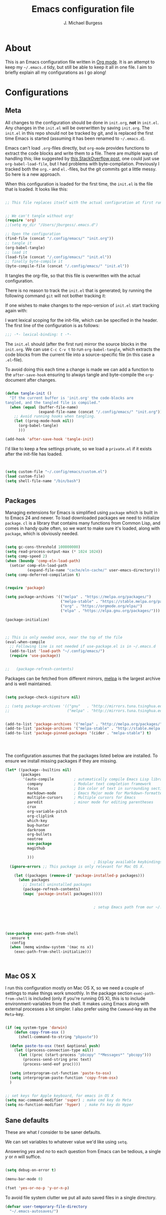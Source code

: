 #+AUTHOR: J. Michael Burgess
#+TITLE: Emacs configuration file
#+BABEL: :cache yes
#+LATEX_HEADER: \usepackage{parskip}
#+LATEX_HEADER: \usepackage{inconsolata}
#+LATEX_HEADER: \usepackage[utf8]{inputenc}
#+PROPERTY: header-args :tangle yes


* About

  This is an Emacs configuration file written in [[http://orgmode.org][Org mode]]. It is an attempt
  to keep my =~/.emacs.d= tidy, but still be able to keep it all in one
  file. I aim to briefly explain all my configurations as I go along!

* Configurations
** Meta

   All changes to the configuration should be done in =init.org=, *not* in
   =init.el=. Any changes in the =init.el= will be overwritten by saving
   =init.org=. The =init.el= in this repo should not be tracked by git, and
   is replaced the first time Emacs is started (assuming it has been renamed
   to =~/.emacs.d=).

   Emacs can't load =.org=-files directly, but =org-mode= provides functions
   to extract the code blocks and write them to a file. There are multiple
   ways of handling this; like suggested by [[http://emacs.stackexchange.com/questions/3143/can-i-use-org-mode-to-structure-my-emacs-or-other-el-configuration-file][this StackOverflow post]], one
   could just use =org-babel-load-file=, but I had problems with
   byte-compilation. Previously I tracked both the =org.=- and =el.=-files,
   but the git commits got a little messy. So here is a new approach.

   When this configuration is loaded for the first time, the ~init.el~ is
   the file that is loaded. It looks like this:

   #+BEGIN_SRC emacs-lisp :tangle no

   ;; This file replaces itself with the actual configuration at first run.


   ;; We can't tangle without org!
   (require 'org)
   ;;(setq my_dir "/Users/jburgess/.emacs.d")

   ;; Open the configuration
   (find-file (concat "/.config/emacs/" "init.org"))
   ;; tangle it
   (org-babel-tangle)
   ;; load it
   (load-file (concat "/.config/emacs/" "init.el"))
   ;; finally byte-compile it
   (byte-compile-file (concat "/.config/emacs/" "init.el"))
   #+END_SRC

   It tangles the org-file, so that this file is overwritten with the actual
   configuration.

   There is no reason to track the =init.el= that is generated; by running
   the following command =git= will not bother tracking it:


   If one wishes to make changes to the repo-version of =init.el= start
   tracking again with:


   I want lexical scoping for the init-file, which can be specified in the
   header. The first line of the configuration is as follows:

   #+BEGIN_SRC emacs-lisp
   ;;; -*- lexical-binding: t -*-
   #+END_SRC

   The =init.el= should (after the first run) mirror the source blocks in
   the =init.org=. We can use =C-c C-v t= to run =org-babel-tangle=, which
   extracts the code blocks from the current file into a source-specific
   file (in this case a =.el=-file).

   To avoid doing this each time a change is made we can add a function to
   the =after-save-hook= ensuring to always tangle and byte-compile the
   =org=-document after changes.

   #+BEGIN_SRC emacs-lisp

   (defun tangle-init ()
     "If the current buffer is 'init.org' the code-blocks are
   tangled, and the tangled file is compiled."
     (when (equal (buffer-file-name)
                  (expand-file-name (concat "/.config/emacs/" "init.org")))
       ;; Avoid running hooks when tangling.
       (let ((prog-mode-hook nil))
         (org-babel-tangle)
         )))

   (add-hook 'after-save-hook 'tangle-init)
   #+END_SRC

   I'd like to keep a few settings private, so we load a =private.el= if it
   exists after the init-file has loaded.

   #+BEGIN_SRC emacs-lisp


   (setq custom-file "~/.config/emacs/custom.el")
   (load custom-file)
   (setq shell-file-name "/bin/bash")


   #+END_SRC



** Packages

   Managing extensions for Emacs is simplified using =package= which is
   built in to Emacs 24 and newer. To load downloaded packages we need to
   initialize =package=. =cl= is a library that contains many functions from
   Common Lisp, and comes in handy quite often, so we want to make sure it's
   loaded, along with =package=, which is obviously needed.

   #+BEGIN_SRC emacs-lisp

   (setq gc-cons-threshold 100000000)
   (setq read-process-output-max (* 1024 1024))
   (setq comp-speed 2)
   (when (boundp 'comp-eln-load-path)
     (setcar comp-eln-load-path
             (expand-file-name "cache/eln-cache/" user-emacs-directory)))
   (setq comp-deferred-compilation t)


   (require 'package)

   (setq package-archives '(("melpa" . "https://melpa.org/packages/")
                            ("melpa-stable" . "https://stable.melpa.org/packages/")
                            ("org" . "https://orgmode.org/elpa/")
                            ("elpa" . "https://elpa.gnu.org/packages/")))

   (package-initialize)



   ;; This is only needed once, near the top of the file
   (eval-when-compile
     ;; Following line is not needed if use-package.el is in ~/.emacs.d
     (add-to-list 'load-path "~/.config/emacs/")
     (require 'use-package))


   ;;   (package-refresh-contents)
   #+END_SRC

   Packages can be fetched from different mirrors, [[http://melpa.milkbox.net/#/][melpa]] is the largest
   archive and is well maintained.

   #+BEGIN_SRC emacs-lisp

   (setq package-check-signiture nil)

   ;; (setq package-archives '(("gnu"   . "http://mirrors.tuna.tsinghua.edu.cn/elpa/gnu/")
   ;;                          ("melpa" . "http://mirrors.tuna.tsinghua.edu.cn/elpa/melpa/")))


   (add-to-list 'package-archives '("melpa" . "http://melpa.org/packages/"))
   (add-to-list 'package-archives '("melpa-stable" . "http://stable.melpa.org/packages/"))
   (add-to-list 'package-pinned-packages '(cider . "melpa-stable") t)




   #+END_SRC

   The configuration assumes that the packages listed below are
   installed. To ensure we install missing packages if they are missing.

   #+BEGIN_SRC emacs-lisp
   (let* ((package--builtins nil)
          (packages
           '(auto-compile         ; automatically compile Emacs Lisp libraries
             company              ; Modular text completion framework
             focus                ; Dim color of text in surrounding sections
             markdown-mode        ; Emacs Major mode for Markdown-formatted files
             multiple-cursors     ; Multiple cursors for Emacs
             paredit              ; minor mode for editing parentheses
             crux
             org-variable-pitch
             org-cliplink
             which-key
             bug-hunter
             darkroom
             org-bullets
             neotree
             use-package
             magithub

             )))
                                           ; Display available keybindings in popup
     (ignore-errors ;; This package is only relevant for Mac OS X.

       (let ((packages (remove-if 'package-installed-p packages)))
         (when packages
           ;; Install uninstalled packages
           (package-refresh-contents)
           (mapc 'package-install packages)))))


                                           ; setup Emacs path from our ~/.zshenv




   #+END_SRC


   #+BEGIN_SRC emacs-lisp

   (use-package exec-path-from-shell
     :ensure t
     :config
     (when (memq window-system '(mac ns x))
       (exec-path-from-shell-initialize)))



   #+END_SRC
** Mac OS X

   I run this configuration mostly on Mac OS X, so we need a couple of
   settings to make things work smoothly. In the package section
   =exec-path-from-shell= is included (only if you're running OS X), this is
   to include environment-variables from the shell. It makes using Emacs
   along with external processes a lot simpler. I also prefer using the
   =Command=-key as the =Meta=-key.

   #+BEGIN_SRC emacs-lisp

   (if (eq system-type 'darwin)
       (defun copy-from-osx ()
         (shell-command-to-string "pbpaste"))

     (defun paste-to-osx (text &optional push)
       (let ((process-connection-type nil))
         (let ((proc (start-process "pbcopy" "*Messages*" "pbcopy")))
           (process-send-string proc text)
           (process-send-eof proc))))

     (setq interprogram-cut-function 'paste-to-osx)
     (setq interprogram-paste-function 'copy-from-osx)
     )


   ;; set keys for Apple keyboard, for emacs in OS X
   (setq mac-command-modifier 'super) ; make cmd key do Meta
   (setq ns-function-modifier 'hyper)  ; make Fn key do Hyper

   #+END_SRC

** Sane defaults

   These are what /I/ consider to be saner defaults.

   We can set variables to whatever value we'd like using =setq=.



   Answering /yes/ and /no/ to each question from Emacs can be tedious, a
   single /y/ or /n/ will suffice.

   #+BEGIN_SRC emacs-lisp

   (setq debug-on-error t)

   (menu-bar-mode 0)

   (fset 'yes-or-no-p 'y-or-n-p)
   #+END_SRC

   To avoid file system clutter we put all auto saved files in a single
   directory.

   #+BEGIN_SRC emacs-lisp
   (defvar user-temporary-file-directory
     "~/.emacs-autosaves/")

   (make-directory user-temporary-file-directory t)
   (setq backup-by-copying t)
   (setq backup-directory-alist
         `(("." . ,user-temporary-file-directory)
           (tramp-file-name-regexp nil)))
   (setq auto-save-list-file-prefix
         (concat user-temporary-file-directory ".auto-saves-"))
   (setq auto-save-file-name-transforms
         `((".*" ,user-temporary-file-directory t)))



   #+END_SRC

   #+BEGIN_SRC emacs-lisp
   (defun tidy ()
     "Ident, untabify and unwhitespacify current buffer, or region if active."
     (interactive)
     (let ((beg (if (region-active-p) (region-beginning) (point-min)))
           (end (if (region-active-p) (region-end) (point-max))))
       (indent-region beg end)
       (whitespace-cleanup)
       (untabify beg (if (< end (point-max)) end (point-max)))))

   (defun kill-this-buffer-unless-scratch ()
     "Works like `kill-this-buffer' unless the current buffer is the
   ,*scratch* buffer. In witch case the buffer content is deleted and
   the buffer is buried."
     (interactive)
     (if (not (string= (buffer-name) "*scratch*"))
         (kill-this-buffer)
       (delete-region (point-min) (point-max))
       (switch-to-buffer (other-buffer))
       (bury-buffer "*scratch*")))

   #+END_SRC

   Set =utf-8= as preferred coding system.

   #+BEGIN_SRC emacs-lisp
   (set-language-environment "UTF-8")
   #+END_SRC

   By default the =narrow-to-region= command is disabled and issues a
   warning, because it might confuse new users. I find it useful sometimes,
   and don't want to be warned.

   #+BEGIN_SRC emacs-lisp
   (put 'narrow-to-region 'disabled nil)
   #+END_SRC

   Automaticly revert =doc-view=-buffers when the file changes on disk.

   #+BEGIN_SRC emacs-lisp
                                           ;  (add-hook 'doc-view-mode-hook 'auto-revert-mode)
   #+END_SRC


** Visual


*** Themes

    #+BEGIN_SRC emacs-lisp






    (use-package nimbus-theme
      :ensure t
      :config
      (load-theme 'nimbus t))



    (use-package kaolin-themes
      :ensure t
      :config
      (load-theme 'kaolin-aurora t)
      (load-theme 'kaolin-galaxy t)
      (load-theme 'kaolin-eclipse t)
      (load-theme 'kaolin-mono-dark t)
      )


    ;; (defun disable-themes (&rest args)
    ;;   (disable-all-themes))

    (defun preserve-font ( &rest args)
      (set-frame-font "JetBrains Mono 13" nil t)
      (add-to-list 'default-frame-alist
                   '(font . "JetBrains Mono 13"))

      (when window-system
        (let* ((variable-tuple
                (cond ((x-list-fonts   "Source Sans Pro") '(:font   "Source Sans Pro"))
                      ((x-list-fonts   "JetBrains Mono") '(:font   "JetBrains Mono"))
                      ((x-list-fonts   "Lucida Grande")   '(:font   "Lucida Grande"))
                      ((x-list-fonts   "Verdana")         '(:font   "Verdana"))
                      ((x-family-fonts "Sans Serif")      '(:family "Sans Serif"))
                      (nil (warn "Cannot find a Sans Serif Font.  Install Source Sans Pro."))))
               (base-font-color (face-foreground 'default nil 'default))
               (headline       `(:inherit default :weight bold :foreground ,base-font-color)))

          (custom-theme-set-faces
           'user
           `(org-level-8        ((t (,@headline ,@variable-tuple))))
           `(org-level-7        ((t (,@headline ,@variable-tuple))))
           `(org-level-6        ((t (,@headline ,@variable-tuple))))
           `(org-level-5        ((t (,@headline ,@variable-tuple))))
           `(org-level-4        ((t (,@headline ,@variable-tuple :height 1.1))))
           `(org-level-3        ((t (,@headline ,@variable-tuple :height 1.25))))
           `(org-level-2        ((t (,@headline ,@variable-tuple :height 1.5))))
           `(org-level-1        ((t (,@headline ,@variable-tuple :height 1.75))))
           `(org-headline-done  ((t (,@headline ,@variable-tuple :strike-through t))))
           `(org-document-title ((t (,@headline ,@variable-tuple :height 2.0 :underline nil))))))
        )



      )


    (advice-add 'counsel-load-theme :after 'preserve-font)

    (provide 'advice)



    #+END_SRC

**** doom themes

     #+BEGIN_SRC emacs-lisp
     (use-package doom-themes
       :ensure t
       :init


       ;; Enable flashing mode-line on errors
       (doom-themes-visual-bell-config)

       ;; Corrects (and improves) org-mode's native fontification.
       (doom-themes-org-config)



       )



     (load-theme 'doom-old-hope t)

     (use-package doom-modeline
       :ensure t
       :init

       (doom-modeline-mode 1)

       ;; Whether display icons in mode-line or not.
       (setq doom-modeline-icon t)

       ;; Whether display the icon for major mode. It respects `doom-modeline-icon'.
       (setq doom-modeline-major-mode-icon t)


       ;; Whether display color icons for `major-mode'. It respects
       ;; `doom-modeline-icon' and `all-the-icons-color-icons'.
       (setq doom-modeline-major-mode-color-icon t)

       ;; Whether display icons for buffer states. It respects `doom-modeline-icon'.
       (setq doom-modeline-buffer-state-icon t)

       ;; Whether display buffer modification icon. It respects `doom-modeline-icon'
       ;; and `doom-modeline-buffer-state-icon'.
       (setq doom-modeline-buffer-modification-icon t)

       ;; Whether display minor modes in mode-line or not.
       (setq doom-modeline-minor-modes nil)

       ;; If non-nil, a word count will be added to the selection-info modeline segment.
       (setq doom-modeline-enable-word-count t)

       ;; If non-nil, only display one number for checker information if applicable.
       (setq doom-modeline-checker-simple-format t)

       ;; The maximum displayed length of the branch name of version control.
       (setq doom-modeline-vcs-max-length 12)


       ;; Whether display perspective name or not. Non-nil to display in mode-line.
       (setq doom-modeline-persp-name t)

       ;; Whether display `lsp' state or not. Non-nil to display in mode-line.
       (setq doom-modeline-lsp t)

       ;; Wh     ether display github notifications or not. Requires `ghub` package.
       (setq doom-modeline-github t)

       ;; The interval of checking github.
       (setq doom-modeline-github-interval (* 30 60))

       ;; Whether display environment version or not
       (setq doom-modeline-env-version t)
       ;; Or for individual languages
       (setq doom-modeline-env-enable-python t)
       (setq doom-modeline-env-enable-ruby nil)






       ;; Change the executables to use for the language version string
       (setq doom-modeline-env-python-executable "python")
       (setq doom-modeline-env-ruby-executable "ruby")

       ;; Whether display mu4e notifications or not. Requires `mu4e-alert' package.
       (setq doom-modeline-mu4e nil)

       ;; Whether display irc notifications or not. Requires `circe' package.
       (setq doom-modeline-irc nil)

       ;; Function to stylize the irc buffer names.
       (setq doom-modeline-irc-stylize 'identity)


       )

     #+END_SRC

*** Rainbow mode
    The is for displaying HTML colors from HEX

    #+BEGIN_SRC emacs-lisp
    ;; (use-package rainbow-mode
    ;;   :ensure t

    ;;   )

    (use-package rainbow-mode
      :delight
      :ensure t
      :hook (prog-mode . rainbow-mode))
    #+END_SRC

*** Line numbers


    #+BEGIN_SRC emacs-lisp

    (require 'display-line-numbers)
    (defcustom display-line-numbers-exempt-modes '(vterm-mode eshell-mode shell-mode term-mode org-mode ansi-term-mode)
      "Major modes on which to disable the linum mode, exempts them from global requirement"
      :group 'display-line-numbers
      :type 'list
      :version "green")

    (defun display-line-numbers--turn-on ()
      "turn on line numbers but excempting certain majore modes defined in `display-line-numbers-exempt-modes'"
      (if (and
           (not (member major-mode display-line-numbers-exempt-modes))
           (not (minibufferp)))
          (display-line-numbers-mode)))

    (global-display-line-numbers-mode)





    #+END_SRC

    #+BEGIN_SRC emacs-lisp


    (setq inhibit-splash-screen t)
    ;;(add-hook 'after-init-hook 'global-color-identifiers-mode)
    (add-hook 'prog-mode-hook 'rainbow-delimiters-mode)


    (use-package highlight-indent-guides
      :ensure t
      :init
      (setq highlight-indent-guides-auto-enabled nil)
      (setq highlight-indent-guides-method 'character)

      (setq highlight-indent-guides-auto-enabled nil)
      :config

      (set-face-background 'highlight-indent-guides-odd-face "seagreen")
      (set-face-background 'highlight-indent-guides-even-face "seagreen")
      (set-face-foreground 'highlight-indent-guides-character-face "seagreen")
      :hook (prog-mode . highlight-indent-guides-mode)

      )


    (dolist (mode
             '(tool-bar-mode                ; No toolbars, more room for text
               scroll-bar-mode              ; No scroll bars either
               ))
      (funcall mode 0))
    #+END_SRC



*** Beacon

    Some nice visual modes
    #+BEGIN_SRC emacs-lisp

    (use-package beacon
      :ensure t
      :config

      (progn

        (setq beacon-color "#E4FF00")
        (setq beacon-push-mark 60)

        (setq beacon-blink-when-point-moves-vertically nil) ; default nil
        (setq beacon-blink-when-point-moves-horizontally nil) ; default nil
        (setq beacon-blink-when-buffer-changes t) ; default t
        (setq beacon-blink-when-window-scrolls t) ; default t
        (setq beacon-blink-when-window-changes t) ; default t
        (setq beacon-blink-when-focused nil) ; default nil

        (setq beacon-blink-duration 0.7) ; default 0.3
        (setq beacon-blink-delay 0.3) ; default 0.3
        (setq beacon-size 40) ; default 40
        ;; (setq beacon-color "yellow") ; default 0.5


        (add-to-list 'beacon-dont-blink-major-modes 'term-mode)

        (beacon-mode 1)))
    #+END_SRC

*** ATI ibuffer
    #+BEGIN_SRC emacs-lisp
    (setq ibuffer-saved-filter-groups
          '(("home"
             ("emacs-config" (or (filename . ".emacs.d")
                                 (filename . ".init.org")))
             ("Org" (or (mode . org-mode)
                        (filename . "OrgMode")))
             ("latex" (or (mode . tex-mode)
                          (mode . auctex-mode)
                          (mode . latex-mode))
              )
             ("stan" (mode . stan-mode) )

             ("python" (mode . python-mode))
             ("Magit" (name . "\*magit"))
             ("Help" (or (name . "\*Help\*")
                         (name . "\*Apropos\*")
                         (name . "\*info\*"))))))

    (add-hook 'ibuffer-mode-hook
              '(lambda ()
                 (ibuffer-switch-to-saved-filter-groups "home")))




    (use-package all-the-icons-ibuffer
      :ensure t
      :init (all-the-icons-ibuffer-mode 1))

    #+END_SRC

*** Neotree
    #+BEGIN_SRC emacs-lisp

    (setq neo-theme (if (display-graphic-p) 'icons 'arrow))
    (setq neo-smart-open t)

    (defun neotree-project-dir ()
      "Open NeoTree using the git root."
      (interactive)
      (let ((project-dir (projectile-project-root))
            (file-name (buffer-file-name)))
        (neotree-toggle)
        (if project-dir
            (if (neo-global--window-exists-p)
                (progn
                  (neotree-dir project-dir)
                  (neotree-find file-name)))
          (message "Could not find git project root."))))

    (global-set-key [f8] 'neotree-project-dir)

    #+END_SRC
*** Ivy-rich

    #+BEGIN_SRC emacs-lisp
    ;; More friendly display transformer for Ivy
    (use-package ivy-rich
      :ensure t
      :defines (all-the-icons-dir-icon-alist bookmark-alist)
      :functions (all-the-icons-icon-family
                  all-the-icons-match-to-alist
                  all-the-icons-auto-mode-match?
                  all-the-icons-octicon
                  all-the-icons-dir-is-submodule)
      :preface
      (defun ivy-rich-bookmark-name (candidate)
        (car (assoc candidate bookmark-alist)))

      (defun ivy-rich-repo-icon (candidate)
        "Display repo icons in `ivy-rich`."
        (all-the-icons-octicon "repo" :height .9))

      (defun ivy-rich-org-capture-icon (candidate)
        "Display repo icons in `ivy-rich`."
        (pcase (car (last (split-string (car (split-string candidate)) "-")))
          ("emacs" (all-the-icons-fileicon "emacs" :height .68 :v-adjust .001))
          ("schedule" (all-the-icons-faicon "calendar" :height .68 :v-adjust .005))
          ("tweet" (all-the-icons-faicon "commenting" :height .7 :v-adjust .01))
          ("link" (all-the-icons-faicon "link" :height .68 :v-adjust .01))
          ("memo" (all-the-icons-faicon "pencil" :height .7 :v-adjust .01))
          (_       (all-the-icons-octicon "inbox" :height .68 :v-adjust .01))
          ))

      (defun ivy-rich-org-capture-title (candidate)
        (let* ((octl (split-string candidate))
               (title (pop octl))
               (desc (mapconcat 'identity octl " ")))
          (format "%-25s %s"
                  title
                  (propertize desc 'face `(:inherit font-lock-doc-face)))))

      (defun ivy-rich-buffer-icon (candidate)
        "Display buffer icons in `ivy-rich'."
        (when (display-graphic-p)
          (when-let* ((buffer (get-buffer candidate))
                      (major-mode (buffer-local-value 'major-mode buffer))
                      (icon (if (and (buffer-file-name buffer)
                                     (all-the-icons-auto-mode-match? candidate))
                                (all-the-icons-icon-for-file candidate)
                              (all-the-icons-icon-for-mode major-mode))))
            (if (symbolp icon)
                (setq icon (all-the-icons-icon-for-mode 'fundamental-mode)))
            (unless (symbolp icon)
              (propertize icon
                          'face `(
                                  :height 1.1
                                  :family ,(all-the-icons-icon-family icon)
                                  ))))))

      (defun ivy-rich-file-icon (candidate)
        "Display file icons in `ivy-rich'."
        (when (display-graphic-p)
          (let ((icon (if (file-directory-p candidate)
                          (cond
                           ((and (fboundp 'tramp-tramp-file-p)
                                 (tramp-tramp-file-p default-directory))
                            (all-the-icons-octicon "file-directory"))
                           ((file-symlink-p candidate)
                            (all-the-icons-octicon "file-symlink-directory"))
                           ((all-the-icons-dir-is-submodule candidate)
                            (all-the-icons-octicon "file-submodule"))
                           ((file-exists-p (format "%s/.git" candidate))
                            (all-the-icons-octicon "repo"))
                           (t (let ((matcher (all-the-icons-match-to-alist candidate all-the-icons-dir-icon-alist)))
                                (apply (car matcher) (list (cadr matcher))))))
                        (all-the-icons-icon-for-file candidate))))
            (unless (symbolp icon)
              (propertize icon
                          'face `(
                                  :height 1.1
                                  :family ,(all-the-icons-icon-family icon)
                                  ))))))
      :hook (ivy-rich-mode . (lambda ()
                               (setq ivy-virtual-abbreviate
                                     (or (and ivy-rich-mode 'abbreviate) 'name))))
      :init
      (setq ivy-rich-display-transformers-list
            '(ivy-switch-buffer
              (:columns
               ((ivy-rich-buffer-icon)
                (ivy-rich-candidate (:width 30))
                (ivy-rich-switch-buffer-size (:width 7))
                (ivy-rich-switch-buffer-indicators (:width 4 :face error :align right))
                (ivy-rich-switch-buffer-major-mode (:width 12 :face warning))
                (ivy-rich-switch-buffer-project (:width 15 :face success))
                (ivy-rich-switch-buffer-path (:width (lambda (x) (ivy-rich-switch-buffer-shorten-path x (ivy-rich-minibuffer-width 0.3))))))
               :predicate
               (lambda (cand) (get-buffer cand)))
              ivy-switch-buffer-other-window
              (:columns
               ((ivy-rich-buffer-icon)
                (ivy-rich-candidate (:width 30))
                (ivy-rich-switch-buffer-size (:width 7))
                (ivy-rich-switch-buffer-indicators (:width 4 :face error :align right))
                (ivy-rich-switch-buffer-major-mode (:width 12 :face warning))
                (ivy-rich-switch-buffer-project (:width 15 :face success))
                (ivy-rich-switch-buffer-path (:width (lambda (x) (ivy-rich-switch-buffer-shorten-path x (ivy-rich-minibuffer-width 0.3))))))
               :predicate
               (lambda (cand) (get-buffer cand)))
              counsel-M-x
              (:columns
               ((counsel-M-x-transformer (:width 40))
                (ivy-rich-counsel-function-docstring (:face font-lock-doc-face))))
              counsel-describe-function
              (:columns
               ((counsel-describe-function-transformer (:width 45))
                (ivy-rich-counsel-function-docstring (:face font-lock-doc-face))))
              counsel-describe-variable
              (:columns
               ((counsel-describe-variable-transformer (:width 45))
                (ivy-rich-counsel-variable-docstring (:face font-lock-doc-face))))
              counsel-find-file
              (:columns
               ((ivy-rich-file-icon)
                (ivy-rich-candidate)))
              counsel-file-jump
              (:columns
               ((ivy-rich-file-icon)
                (ivy-rich-candidate)))
              counsel-dired-jump
              (:columns
               ((ivy-rich-file-icon)
                (ivy-rich-candidate)))
              counsel-git
              (:columns
               ((ivy-rich-file-icon)
                (ivy-rich-candidate)))
              counsel-recentf
              (:columns
               ((ivy-rich-file-icon)
                (ivy-rich-candidate (:width 110))))
              counsel-bookmark
              (:columns
               ((ivy-rich-bookmark-type)
                (ivy-rich-bookmark-name (:width 30))
                (ivy-rich-bookmark-info (:width 80))))
              counsel-projectile-switch-project
              (:columns
               ((ivy-rich-file-icon)
                (ivy-rich-candidate)))
              counsel-fzf
              (:columns
               ((ivy-rich-file-icon)
                (ivy-rich-candidate)))
              ivy-ghq-open
              (:columns
               ((ivy-rich-repo-icon)
                (ivy-rich-candidate)))
              ivy-ghq-open-and-fzf
              (:columns
               ((ivy-rich-repo-icon)
                (ivy-rich-candidate)))
              counsel-projectile-find-file
              (:columns
               ((ivy-rich-file-icon)
                (ivy-rich-candidate)))
              counsel-org-capture
              (:columns
               ((ivy-rich-org-capture-icon)
                (ivy-rich-org-capture-title)
                ))
              counsel-projectile-find-dir
              (:columns
               ((ivy-rich-file-icon)
                (counsel-projectile-find-dir-transformer)))))

      (setq ivy-rich-parse-remote-buffer nil)
      :config
      (ivy-rich-mode 1))


    (use-package all-the-icons-ivy
      :init (add-hook 'after-init-hook 'all-the-icons-ivy-setup)
      :ensure t
      :config
      (setq all-the-icons-ivy-file-commands
            '(counsel-find-file counsel-file-jump counsel-recentf counsel-projectile-find-file counsel-projectile-find-dir))
      )

    #+END_SRC

    #+BEGIN_SRC emacs-lisp
    ;; Minimap
    (use-package sublimity
      :config (require 'sublimity)
      (require 'sublimity-scroll)
      ;; (setq sublimity-scroll-weight 10
      ;;       sublimity-scroll-drift-length 2)                           ;  (require 'sublimity-map)
      (sublimity-mode 1))
                                            ;  (sublimity-map-set-delay 3))
    #+END_SRC


*** ATIcons

    #+BEGIN_SRC emacs-lisp
    (use-package all-the-icons
      :if window-system
      :ensure t
      :config
      (when (not (member "all-the-icons" (font-family-list)))
        (all-the-icons-install-fonts t)))






    #+END_SRC
*** prettify symbols

    New in Emacs 24.4 is the =prettify-symbols-mode=! It's neat.

    #+BEGIN_SRC emacs-lisp
    (setq-default prettify-symbols-alist '(("lambda" . ?λ)
                                           ("delta" . ?Δ)
                                           ("gamma" . ?Γ)
                                           ("phi" . ?φ)
                                           ("psi" . ?ψ)))
    #+END_SRC

** LSP

   #+BEGIN_SRC emacs-lisp
   (use-package lsp-mode
     :ensure t
     :commands lsp


     :custom
     (lsp-auto-guess-root nil)
     (lsp-prefer-flymake nil) ; Use flycheck instead of flymake

     :config
     (setq lsp-print-performance t)
     (setq lsp-idle-delay 0.55)
     (setq lsp-enable-symbol-highlighting t)
     (setq lsp-enable-snippet t)
     (setq lsp-restart 'auto-restart)
     (setq lsp-enable-completion-at-point t)
     (setq lsp-log-io nil)
     (lsp-register-custom-settings
      '(("pyls.plugins.pyls_mypy.enabled" t t)
        ("pyls.plugins.pyls_mypy.live_mode" nil t)
        ("pyls.plugins.pyls_black.enabled" t t)
        ("pyls.plugins.pyls_isort.enabled" t t)))


     :bind (:map lsp-mode-map ("C-c C-f" . lsp-format-buffer))
     :hook ((python-mode) . lsp)
     (yaml-mode . lsp)
     (LaTeX-mode . lsp)
     (latex-mode . lsp)
     (fortran-mode . lsp)
     )
   (use-package lsp-ui
     :ensure t
     :config (setq lsp-ui-sideline-show-hover t
                   lsp-ui-sideline-delay 0.5
                   lsp-ui-doc-delay 5
                   lsp-ui-sideline-ignore-duplicates t
                   lsp-ui-doc-position 'bottom
                   lsp-ui-doc-alignment 'frame
                   lsp-ui-doc-header nil
                   lsp-ui-doc-include-signature t
                   lsp-ui-doc-use-childframe t)
     :commands lsp-ui-mode
     )

   (use-package company-lsp
     :ensure t
     :after lsp-mode
     :commands company-lsp
     :init
     (setq company-lsp-async t)
     (setq company-lsp-enable-recompletion t)
     (setq company-lsp-enable-snippet t )
     :config
     (push 'company-lsp company-backends))


   ;; (use-package lsp-ivy
   ;;   :bind ("<f1>" . lsp-ivy-global-workspace-symbol))


   #+END_SRC


** Modes

   There are some modes that are enabled by default that I don't find
   particularly useful. We create a list of these modes, and disable all of
   these.


   Let's apply the same technique for enabling modes that are disabled by
   default.

   #+BEGIN_SRC emacs-lisp
   (dolist (mode
            '(abbrev-mode                  ; E.g. sopl -> System.out.println
              dirtrack-mode                ; directory tracking in *shell*
              global-company-mode          ; Auto-completion everywhere
              global-prettify-symbols-mode ; Greek letters should look gree
              show-paren-mode              ; Highlight matching parentheses
              which-key-mode))             ; Available keybindings in popup
     (funcall mode 1))

   (when (version< emacs-version "24.4")
     (eval-after-load 'auto-compile
       '((auto-compile-on-save-mode 1))))  ; compile .el files on save
   #+END_SRC

** git gutter
   #+BEGIN_SRC emacs-lisp
   (use-package git-gutter
     :ensure t
     :diminish
     :hook ((text-mode . git-gutter-mode)
            (prog-mode . git-gutter-mode))
     :config
     (setq git-gutter:update-interval 2)

     (require 'git-gutter-fringe)
     (set-face-foreground 'git-gutter-fr:added "LightGreen")
     (fringe-helper-define 'git-gutter-fr:added nil
       "XXXXXXXXXX"
       "XXXXXXXXXX"
       "XXXXXXXXXX"
       ".........."
       ".........."
       "XXXXXXXXXX"
       "XXXXXXXXXX"
       "XXXXXXXXXX"
       ".........."
       ".........."
       "XXXXXXXXXX"
       "XXXXXXXXXX"
       "XXXXXXXXXX")

     (set-face-foreground 'git-gutter-fr:modified "LightGoldenrod")
     (fringe-helper-define 'git-gutter-fr:modified nil
       "XXXXXXXXXX"
       "XXXXXXXXXX"
       "XXXXXXXXXX"
       ".........."
       ".........."
       "XXXXXXXXXX"
       "XXXXXXXXXX"
       "XXXXXXXXXX"
       ".........."
       ".........."
       "XXXXXXXXXX"
       "XXXXXXXXXX"
       "XXXXXXXXXX")

     (set-face-foreground 'git-gutter-fr:deleted "LightCoral")
     (fringe-helper-define 'git-gutter-fr:deleted nil
       "XXXXXXXXXX"
       "XXXXXXXXXX"
       "XXXXXXXXXX"
       ".........."
       ".........."
       "XXXXXXXXXX"
       "XXXXXXXXXX"
       "XXXXXXXXXX"
       ".........."
       ".........."
       "XXXXXXXXXX"
       "XXXXXXXXXX"
       "XXXXXXXXXX")

     ;; These characters are used in terminal mode
     (setq git-gutter:modified-sign "≡")
     (setq git-gutter:added-sign "≡")
     (setq git-gutter:deleted-sign "≡")
     (set-face-foreground 'git-gutter:added "LightGreen")
     (set-face-foreground 'git-gutter:modified "LightGoldenrod")
     (set-face-foreground 'git-gutter:deleted "LightCoral"))
   #+END_SRC
** projectile
   #+BEGIN_SRC emacs-lisp
   (use-package projectile
     :ensure t
     :bind (:map projectile-mode-map
                 ("s-p" . 'projectile-command-map)
                 ("C-c p" . 'projectile-command-map)
                 )

     :config
     (setq projectile-completion-system 'ivy)
     (setq projectile-project-search-path '("~/coding/projects/" "~/coding/tml/" "~/org"))

     (projectile-mode +1))


   (use-package ibuffer-projectile
     :ensure t
     :config
     (add-hook 'ibuffer-hook
               (lambda ()
                 (ibuffer-projectile-set-filter-groups)
                 (unless (eq ibuffer-sorting-mode 'alphabetic)
                   (ibuffer-do-sort-by-alphabetic))))
     )

   #+END_SRC

** Completion

   I am using company for completion

   #+BEGIN_SRC emacs-lisp


   (setq completion-ignored-extensions
         '(".o" ".elc" "~" ".bin" ".class" ".exe" ".ps" ".abs" ".mx"
           ".~jv" ".rbc" ".pyc" ".beam" ".aux" ".out" ".pdf" ".hbc"))


   (use-package company
     :ensure t
     :diminish ""
     :init
     ;; (add-hook 'prog-mode-hook 'company-mode)
     ;; (add-hook 'comint-mode-hook 'company-mode)
     :config
     (global-company-mode)
     (setq company-tooltip-limit 10)
     (setq company-dabbrev-downcase 0)
     (setq company-idle-delay 0)
     (setq company-echo-delay 0)
     (setq company-minimum-prefix-length 2)
     (setq company-require-match nil)
     (setq company-selection-wrap-around t)
     (setq company-tooltip-align-annotations t)
     ;; (setq company-tooltip-flip-when-above t)
     (setq company-transformers '(company-sort-by-occurrence)) ; weight by frequency
     (define-key company-active-map (kbd "M-n") nil)
     (define-key company-active-map (kbd "M-p") nil)
     (define-key company-active-map (kbd "TAB") 'company-complete-common-or-cycle)
     (define-key company-active-map (kbd "<tab>") 'company-complete-common-or-cycle)
     (define-key company-active-map (kbd "S-TAB") 'company-select-previous)
     (define-key company-active-map (kbd "<backtab>") 'company-select-previous)
     (define-key company-active-map (kbd "C-d") 'company-show-doc-buffer)
     (define-key company-active-map (kbd "C-n") 'company-select-next)
     (define-key company-active-map (kbd "C-p") 'company-select-previous)

     (add-hook 'after-init-hook 'global-company-mode))
                                           ;   (add-to-list 'load-path "path/to/company-auctex.el")


   (use-package company-auctex
     :ensure t
     :defer t
     :hook ((LaTeX-mode . company-auctex-init)))


   (use-package company-jedi
     :ensure t)
   #+END_SRC



   #+BEGIN_SRC emacs-lisp
   (defun org-keyword-backend (command &optional arg &rest ignored)
     (interactive (list 'interactive))
     (cl-case command
       (interactive (company-begin-backend 'org-keyword-backend))
       (prefix (and (eq major-mode 'org-mode)
                    (cons (company-grab-line "^#\\+\\(\\w*\\)" 1)
                          t)))
       (candidates (mapcar #'upcase
                           (cl-remove-if-not
                            (lambda (c) (string-prefix-p arg c))
                            (pcomplete-completions))))
       (ignore-case t)
       (duplicates t)))

   (add-to-list 'company-backends 'org-keyword-backend)

   #+END_SRC

** snippets

   #+BEGIN_SRC emacs-lisp

   (use-package yasnippet                  ; Snippets
     :ensure t
     :hook (prog-mode . yas-minor-mode)
     :config

     (yas-reload-all)


     )

   (use-package yasnippet-snippets         ; Collection of snippets
     :ensure t)

   #+END_SRC




** expand region

   #+BEGIN_SRC emacs-lisp
   (use-package expand-region
     :ensure t
     :bind ("C-=" . er/expand-region))



   #+END_SRC



** MAGIT
   #+BEGIN_SRC emacs-lisp
   (use-package magit
     :ensure t
     :bind (("C-c m" . magit-status)
            ("s-g" . magit-status)))

   (use-package git-commit
     :ensure t
     :after magit
     :config
     (setq git-commit-summary-max-length 50)
     (setq git-commit-known-pseudo-headers
           '("Signed-off-by"
             "Acked-by"
             "Modified-by"
             "Cc"
             "Suggested-by"
             "Reported-by"
             "Tested-by"
             "Reviewed-by"))
     (setq git-commit-style-convention-checks
           '(non-empty-second-line
             overlong-summary-line)))

   (use-package magit-diff
     :ensure t
     :after magit
     :config
     (setq magit-diff-refine-hunk t))

   (use-package magit-repos
     :ensure t
     :after magit
     :commands magit-list-repositories
     :config
     (setq magit-repository-directories
           '(("~/coding/projects" . 1))))

   (use-package git-timemachine
     :ensure t
     :commands git-timemachine)

   (use-package forge
     :ensure t
     :after magit)

   #+END_SRC

** ACE/IVY

   Just some jumping around and easy menus


*** ace
    #+BEGIN_SRC emacs-lisp

    (use-package ace-jump-mode
      :ensure t
      :bind ("C-x a" . ace-jump-mode))

    #+END_SRC
*** IVY

    #+BEGIN_SRC emacs-lisp

    (use-package counsel
      :ensure t
      :diminish ivy-mode counsel-mode
      :defines
      (projectile-completion-system magit-completing-read-function)
      :bind
      (

       )
      :preface
      (defun ivy-format-function-pretty (cands)
        "Transform CANDS into a string for minibuffer."
        (ivy--format-function-generic
         (lambda (str)
           (concat
            (all-the-icons-faicon "hand-o-right" :height .85 :v-adjust .05 :face 'font-lock-constant-face)
            (ivy--add-face str 'ivy-current-match)))
         (lambda (str)
           (concat "  " str))
         cands
         "\n"))
      :hook
      (after-init . ivy-mode)
      (ivy-mode . counsel-mode)
      :custom
      (counsel-yank-pop-height 15)
      (enable-recursive-minibuffers t)
      (ivy-use-selectable-prompt t)
      (ivy-use-virtual-buffers t)
      (ivy-on-del-error-function nil)
      (swiper-action-recenter t)
      (counsel-grep-base-command "ag -S --noheading --nocolor --nofilename --numbers '%s' %s")
      :config
      ;; using ivy-format-fuction-arrow with counsel-yank-pop
      (advice-add
       'counsel--yank-pop-format-function
       :override
       (lambda (cand-pairs)
         (ivy--format-function-generic
          (lambda (str)
            (mapconcat
             (lambda (s)
               (ivy--add-face (concat (propertize "┃ " 'face `(:foreground "#15FF71")) s) 'ivy-current-match))
             (split-string
              (counsel--yank-pop-truncate str) "\n" t)
             "\n"))
          (lambda (str)
            (counsel--yank-pop-truncate str))
          cand-pairs
          counsel-yank-pop-separator)))

      ;; NOTE: this variable do not work if defined in :custom
      (setq ivy-format-function 'ivy-format-function-pretty)
      (setq counsel-yank-pop-separator
            (propertize "\n────────────────────────────────────────────────────────\n"
                        'face `(:foreground "#FF3C15")))

      ;; Integration with `magit'
      (with-eval-after-load 'magit
        (setq magit-completing-read-function 'ivy-completing-read))
      )
    ;; Enhance fuzzy matching
    (use-package flx
      :ensure t

      )
    ;; Enhance M-x
    (use-package amx
      :ensure t
      )

    (use-package swiper
      :ensure t
      :after ivy
      :config
      (setq swiper-action-recenter t)
      (setq swiper-goto-start-of-match t)
      (setq swiper-include-line-number-in-search t)
      :bind (("M-s" . swiper)
             ;;("M-s s" . swiper-multi)
             ;;          ("M-s w" . swiper-thing-at-point)
             :map swiper-map
             ("M-%" . swiper-query-replace)
             ))

    (use-package prescient
      :ensure t
      :config
      (setq prescient-history-length 200)
      (setq prescient-save-file "~/.config/emacs/prescient-items")
      (setq prescient-filter-method '(literal regexp))
      (prescient-persist-mode 1))

    (use-package ivy-prescient

      :ensure t
      :after (prescient ivy)
      :config
      (setq ivy-prescient-sort-commands
            '(:not counsel-grep
                   counsel-rg
                   counsel-switch-buffer
                   ivy-switch-buffer
                   swiper
                   swiper-multi))
      (setq ivy-prescient-retain-classic-highlighting t)
      (setq ivy-prescient-enable-filtering nil)
      (setq ivy-prescient-enable-sorting t)
      (ivy-prescient-mode 1))

    #+END_SRC

** Flyspell

   Flyspell offers on-the-fly spell checking. We can enable flyspell for all
   text-modes with this snippet.

   #+BEGIN_SRC emacs-lisp



   (use-package flyspell
     :ensure t
     :commands (ispell-change-dictionary
                ispell-word
                flyspell-buffer
                flyspell-mode
                flyspell-region)
     :config
     (setq flyspell-issue-message-flag nil)
     (setq flyspell-issue-welcome-flag nil)
                                           ;     (setq ispell-program-name "aspell")
     (setq ispell-dictionary "american")
     (add-hook 'text-mode-hook 'flyspell-mode)
     )
   #+END_SRC

** multiple cursors

   adding in [[https://github.com/magnars/multiple-cursors.el][multiple cursors]]

   #+BEGIN_SRC emacs-lisp

   (use-package multiple-cursors
     :bind (

            ("C->" . mc/mark-next-like-this)
            ("C-<" . mc/mark-previous-like-this)
            ("C-c C-<" . mc/mark-all-like-this)
            ("C-S-<mouse-1>" . mc/add-cursor-on-click))
     :bind (:map region-bindings-mode-map
                 ("a" . mc/mark-all-like-this)
                 ("p" . mc/mark-previous-like-this)
                 ("n" . mc/mark-next-like-this)
                 ("P" . mc/unmark-previous-like-this)
                 ("N" . mc/unmark-next-like-this)
                 ("[" . mc/cycle-backward)
                 ("]" . mc/cycle-forward)
                 ("m" . mc/mark-more-like-this-extended)
                 ("h" . mc-hide-unmatched-lines-mode)
                 ("\\" . mc/vertical-align-with-space)
                 ("#" . mc/insert-numbers) ; use num prefix to set the starting number
                 ("^" . mc/edit-beginnings-of-lines)
                 ("$" . mc/edit-ends-of-lines))
     :init
     (progn
       ;; Temporary hack to get around bug # 28524 in emacs 26+
       ;; https://debbugs.gnu.org/cgi/bugreport.cgi?bug=28524
       (setq mc/mode-line
             `(" mc:" (:eval (format ,(propertize "%-2d" 'face 'font-lock-warning-face)
                                     (mc/num-cursors)))))

       (setq mc/list-file (locate-user-emacs-file "mc-lists"))

       ;; Disable the annoying sluggish matching paren blinks for all cursors
       ;; when you happen to type a ")" or "}" at all cursor locations.

       ;; The `multiple-cursors-mode-enabled-hook' and
       ;; `multiple-cursors-mode-disabled-hook' are run in the
       ;; `multiple-cursors-mode' minor mode definition, but they are not declared
       ;; (not `defvar'd). So do that first before using `add-hook'.
       (defvar multiple-cursors-mode-enabled-hook nil
         "Hook that is run after `multiple-cursors-mode' is enabled.")
       (defvar multiple-cursors-mode-disabled-hook nil
         "Hook that is run after `multiple-cursors-mode' is disabled.")

       ))

   #+END_SRC

** direnv

   http://www.kotaweaver.com/blog/emacs-python-lsp/
   https://gist.github.com/alexhayes/cb1e6ad873c147502132ae17362a9daf
   https://github.com/direnv/direnv/wiki/Python#virtualenvwrapper


   #+BEGIN_SRC emacs-lisp

   ;; (use-package direnv
   ;;   :ensure t
   ;;   :config
   ;;   (direnv-mode))


   #+END_SRC

** Dired


   #+BEGIN_SRC emacs-lisp

   (use-package dired
     :ensure t
     :config
     (setq dired-recursive-copies 'always)
     (setq dired-recursive-deletes 'always)
     (setq delete-by-moving-to-trash t)
                                           ;(setq dired-listing-switches "-AFhlv --group-directories-first")
     (setq dired-dwim-target t)
     :hook ((dired-mode . dired-hide-details-mode)
            (dired-mode . hl-line-mode)))

   (use-package dired-aux
     :ensure t
     :config
     (setq dired-isearch-filenames 'dwim)
     ;; The following variables were introduced in Emacs 27.1
     (setq dired-create-destination-dirs 'ask)
     (setq dired-vc-rename-file t)
     :bind (:map dired-mode-map
                 ("C-c +" . dired-create-empty-file)
                 ("M-s f" . nil)))

   (use-package find-dired
     :ensure t
     :after dired
     :config
     ;; (setq find-ls-option
     ;;       '("-ls" . "-AFhlv --group-directories-first"))
     (setq find-name-arg "-iname"))

   (use-package async
     :ensure t)

   (use-package dired-async
     :ensure t
     :after (dired async)
     :hook (dired-mode . dired-async-mode))
   #+END_SRC


   This is the editable state of a dired buffer. You can access it with
   C-x C-q. Write changes to files or directories, as if it were a
   regular buffer, then confirm them with C-c C-c.

   While in writable state, allow the changing of permissions.  While
   renaming a file, any forward slash is treated like a directory and is
   created directly upon successful exit.

   #+BEGIN_SRC emacs-lisp
   (use-package wdired
     :ensure t
     :after dired
     :commands wdired-change-to-wdired-mode
     :config
     (setq wdired-allow-to-change-permissions t)
     (setq wdired-create-parent-directories t))

   #+END_SRC


   #+BEGIN_SRC emacs-lisp
   (use-package peep-dired
     :ensure t
     :after dired
     :config
     (setq peep-dired-cleanup-on-disable t)
     (setq peep-dired-enable-on-directories nil)
     (setq peep-dired-ignored-extensions
           '("mkv" "webm" "mp4" "mp3" "ogg" "iso"))
     :bind (:map dired-mode-map
                 ("P" . peep-dired)))
   #+END_SRC

   #+BEGIN_SRC emacs-lisp
   (use-package dired-subtree
     :ensure t
     :after dired
     :config
     (setq dired-subtree-use-backgrounds nil)
     :bind (:map dired-mode-map
                 ("<tab>" . dired-subtree-toggle)
                 ("<C-tab>" . dired-subtree-cycle)
                 ("<S-iso-lefttab>" . dired-subtree-remove)))

   (use-package diredfl
     :ensure t
     :hook (dired-mode . diredfl-mode))


   (use-package wgrep
     :ensure t
     :config
     (setq wgrep-auto-save-buffer t)
     (setq wgrep-change-readonly-file t))


   #+END_SRC

** tramp

   #+BEGIN_SRC emacs-lisp

   ;; Tramp ivy interface
   (use-package counsel-tramp
     :ensure t
     :config

     (eval-after-load 'tramp '(setenv "SHELL" "/bin/bash"))

     (setq make-backup-files nil)
     (setq create-lockfiles nil)
     :hook (( counsel-tramp-pre-command-hook . (lambda () (global-aggressive-indent-mode 0)
                                                 (projectile-mode 0)
                                                 (editorconfig-mode 0)))

            (counsel-tramp-quit-hook . (lambda () (global-aggressive-indent-mode 1)
                                         (projectile-mode 1)
                                         (editorconfig-mode 1)))


            )


     )


   #+END_SRC


** Telegram
   #+BEGIN_SRC emacs-lisp

   (use-package telega
     :ensure t
     :commands (telega)
     :defer t)

   #+END_SRC

** spotify

   setup for counsel spoify

   #+BEGIN_SRC emacs-lisp

   (setq counsel-spotify-client-id "ba657d98161647cdad46b0929b9fef75")
   (setq counsel-spotify-client-secret "ef6f60659af9411c9fb42135a9ab63e8")



   #+END_SRC

** Jekyll
   Setup for easy blogging

   #+BEGIN_SRC emacs-lisp

   (setq easy-jekyll-basedir "~/coding/grburgess.github.io/")
   (setq easy-jekyll-url "https://grburgess.github.io")
   ;; (setq easy-jekyll-sshdomain "blogdomain")
   ;; (setq easy-jekyll-root "/home/blog/")
   ;; (setq easy-jekyll-previewtime "300")



   #+END_SRC

* Modes
** Python


   I use LSP for python.

   #+BEGIN_SRC emacs-lisp

   ;; (use-package virtualenvwrapper
   ;;   :ensure t
   ;;   :config
   ;;   (venv-initialize-interactive-shells)
   ;;   (venv-initialize-eshell))


   (use-package pyvenv
     :ensure t
     :config
     (pyvenv-tracking-mode 1)


     )


   (setq python-shell-interpreter "python3"
         python-shell-interpreter-args "-i")


   (defun wcx-restart-python ()

     ;; (set-variable 'ycmd-server-command `(,(executable-find "python3") ,(file-truename "~/.emacs.d/ycmd/ycmd/")))
     (pyvenv-restart-python)
     ;; (ycmd-restart-semantic-server)
     )


   (use-package auto-virtualenvwrapper
     :ensure t
     :config
     (add-hook 'python-mode-hook #'auto-virtualenvwrapper-activate)
     (add-hook 'window-configuration-change-hook #'auto-virtualenvwrapper-activate)
     (add-hook 'projectile-after-switch-project-hook #'auto-virtualenvwrapper-activate)
     (add-hook 'pyvenv-post-activate-hooks 'wcx-restart-python)
     )


   (add-hook 'python-mode-hook (lambda ()
                                 (require 'sphinx-doc)
                                 (sphinx-doc-mode t)))

   #+END_SRC


   #+BEGIN_SRC emacs-lisp

   (use-package blacken
     :ensure t
     :diminish blacken-mode
     ;; :hook (python-mode . blacken-mode)
     :config
     ;; (setq blacken-line-length 100)
     :bind (([?\C-c ?\C-x ?a] . blacken-buffer)))

   #+END_SRC


** Org

   I use =org-agenda= along with =org-capture= for appointments and such.

   #+BEGIN_SRC emacs-lisp

   (add-hook 'org-mode-hook 'turn-on-auto-fill)
   (add-hook 'org-mode-hook 'turn-on-flyspell)
   (setq org-directory "~/org")
   (setq org-agenda-files (list "~/org/"))
   (setq org-default-notes-file "~/org/notes.org")
   (setq org-agenda-file-regexp "\\`[^.].*\\.org\\|.todo\\'")
   (global-set-key "\C-cl" 'org-store-link)
   (global-set-key "\C-ca" 'org-agenda)
   (setq org-todo-keywords
         '((sequence "TODO" "READ" "RESEARCH" "|" "DONE" "DELEGATED" )))




                                           ;(setq org-todo-keywords '((sequence "☛ TODO(t)" "|" "<img draggable="false" class="emoji" alt="✔" src="https://s0.wp.com/wp-content/mu-plugins/wpcom-smileys/twemoji/2/svg/2714.svg"> DONE(d)")
                                           ;(sequence "⚑ WAITING(w)" "|")
                                           ;(sequence "|" "✘ CANCELED(c)")))


   (require 'org-bullets)
   (add-hook 'org-mode-hook (lambda () (org-bullets-mode 1)))


   ;; some sexier setup

   (setq org-hide-emphasis-markers t)

   (font-lock-add-keywords 'org-mode
                           '(("^ *\\([-]\\) "
                              (0 (prog1 () (compose-region (match-beginning 1) (match-end 1) "•"))))))


   (when window-system
     (let* ((variable-tuple
             (cond ((x-list-fonts   "Source Sans Pro") '(:font   "Source Sans Pro"))
                   ((x-list-fonts   "JetBrains Mono") '(:font   "JetBrains Mono"))
                   ((x-list-fonts   "Lucida Grande")   '(:font   "Lucida Grande"))
                   ((x-list-fonts   "Verdana")         '(:font   "Verdana"))
                   ((x-family-fonts "Sans Serif")      '(:family "Sans Serif"))
                   (nil (warn "Cannot find a Sans Serif Font.  Install Source Sans Pro."))))
            (base-font-color (face-foreground 'default nil 'default))
            (headline       `(:inherit default :weight bold :foreground ,base-font-color)))

       (custom-theme-set-faces
        'user
        `(org-level-8        ((t (,@headline ,@variable-tuple))))
        `(org-level-7        ((t (,@headline ,@variable-tuple))))
        `(org-level-6        ((t (,@headline ,@variable-tuple))))
        `(org-level-5        ((t (,@headline ,@variable-tuple))))
        `(org-level-4        ((t (,@headline ,@variable-tuple :height 1.1))))
        `(org-level-3        ((t (,@headline ,@variable-tuple :height 1.25))))
        `(org-level-2        ((t (,@headline ,@variable-tuple :height 1.5))))
        `(org-level-1        ((t (,@headline ,@variable-tuple :height 1.75))))
        `(org-headline-done  ((t (,@headline ,@variable-tuple :strike-through t))))
        `(org-document-title ((t (,@headline ,@variable-tuple :height 2.0 :underline nil))))))
     )
   (require 'org-variable-pitch)

   ;; (setq variable-pitch-mode 1)
   ;; (setq variable-pitch ((t (:family "JetBrains Mono" :height 160 :weight light))))

   ;; (setq fixed-pitch ((t (:family "JetBrains Mono"))))

   (setq org-fontify-done-headline t)

   ;; (setq org-done ((t (:foreground "PaleGreen"
   ;;                         :strike-through t))))

   ;; (setq org-mode . visual-line-mode)
   ;; (setq org-mode . variable-pitch-mode)

   ;;(org-tags-column 0)


   (setq org-todo-keyword-faces
         '(("TODO" . org-warning) ("READ" . "yellow") ("RESEARCH" . (:foreground "blue" :weight bold))
           ("CANCELED" . (:foreground "pink" :weight bold))
           ("WRITING" . (:foreground "red" :weight bold))
           ("RECIEVED" . (:foreground "red" :background "green" :weight bold))
           ("SUBMITTED" . (:foreground "blue"))
           ("ACCEPTED" . (:foreground "green"))


           ))

                             ;;; ORG TEMPLATES
   (setq org-default-notes-file (concat org-directory "/notes.org"))
   (define-key global-map "\C-cc" 'org-capture)


   (setq org-capture-templates
         '(("t" "Todo" entry (file+headline "~/org/notes.org" "Task List")
            "* TODO %?\n%U" :empty-lines 1)

           ("l" "Logbook entry" entry (file+datetree "logbook-work.org") "** %U - %^{Activity}_ %^G :LOG:")


           ("P" "Research project" entry (file "~/org/projects.org")
            "* TODO %^{Project title} :%^G:\n:PROPERTIES:\n:CREATED: %U\n:END:\n%^{Project description}\n** TODO Literature review\n** TODO %?\n** TODO Summary\n** TODO Reports\n** Ideas\n" :clock-in t :clock-resume t)

           ("a" "Research Article" entry(file+headline "~/org/publications.org" "Working articles") "** WRITING %^{Title}\n\t-Added: %U\n   :LOGBOOK:\n   :END:\n")

           ("r" "Ref. Report" entry(file+headline "~/org/publications.org" "Referee reports") "** WRITING %^{Title}\n\t-Added: %U\n   :LOGBOOK:\n   :END:\n")

           ("c" "Coding tips" entry(file+headline "~/org/coding.org" "Refile") "** READ %^{description} %^g  \n\t-Added: %U\n   :LOGBOOK:\n   :END:\n")

                                           ;    ("C" "Cliplink capture code" entry (file+headline  "~/org/coding.org" "Refile" ) "** READ %^{description} %^g  %(org-cliplink-capture) \n\t-Added: %U\n   :LOGBOOK:\n   :END:\n" :empty-lines 1)

           ("f" "Fitting" entry(file+headline "~/org/fitting.org" "Refile") "** READ %^{description}  %^g  \n\t-Added: %U\n   :LOGBOOK:\n   :END:\n")

           ("x" "arXiv" entry(file+headline "~/org/arxiv.org" "To read") "** READ %^L %t")

                                           ;       ("F" "Cliplink capture fitting" entry (file+headline  "~/org/fitting.org" "Refile" ) "** READ %^{description} %^g  %(org-cliplink-capture) \n\t-Added: %U\n   :LOGBOOK:\n   :END:\n" :empty-lines 1)

           )
         )


   ;;
   #+END_SRC

   When editing org-files with source-blocks, we want the source blocks to
   be themed as they would in their native mode.

   #+BEGIN_SRC emacs-lisp
   (setq org-src-fontify-natively t
         org-src-tab-acts-natively t
         org-confirm-babel-evaluate nil
         org-edit-src-content-indentation 0)
   #+END_SRC

   This is quite an ugly fix for allowing code markup for expressions like
   ="this string"=, because the quotation marks causes problems.

   #+BEGIN_SRC emacs-lisp
   ;;(require 'org)
   (eval-after-load "org"
     '(progn
        (setcar (nthcdr 2 org-emphasis-regexp-components) " \t\n,")
        (custom-set-variables `(org-emphasis-alist ',org-emphasis-alist))))
   #+END_SRC

** LaTeX and org-mode LaTeX export
   #+BEGIN_SRC emacs-lisp
   (use-package latex
     :ensure t
     :mode
     ("\\.tex\\'" . latex-mode)
     :bind
     (:map LaTeX-mode-map
           ("M-<delete>" . TeX-remove-macro)
           ("C-c C-r" . reftex-query-replace-document)
           ("C-c C-g" . reftex-grep-document))
     :init


     :config

     (setq-default TeX-master nil ; by each new fie AUCTEX will ask for a master fie.
                   TeX-PDF-mode t
                   TeX-engine 'xetex)     ; optional
     (auto-fill-mode 1)
     (setq TeX-auto-save t
           TeX-save-query nil       ; don't prompt for saving the .tex file
           TeX-parse-self t
           TeX-show-compilation nil         ; if `t`, automatically shows compilation log
           LaTeX-babel-hyphen nil ; Disable language-specific hyphen insertion.
           ;; `"` expands into csquotes macros (for this to work, babel pkg must be loaded after csquotes pkg).
           LaTeX-csquotes-close-quote "}"
           LaTeX-csquotes-open-quote "\\enquote{"
           TeX-file-extensions '("Rnw" "rnw" "Snw" "snw" "tex" "sty" "cls" "ltx" "texi" "texinfo" "dtx"))


     (setq reftex-plug-into-AUCTeX t)
     (setq reftex-default-bibliography '("/Users/jburgess/Documents/complete_bib.bib"))

     (add-to-list 'safe-local-variable-values
                  '(TeX-command-extra-options . "-shell-escape"))

     ;; Font-lock for AuCTeX
     ;; Note: '«' and '»' is by pressing 'C-x 8 <' and 'C-x 8 >', respectively
     (font-lock-add-keywords 'latex-mode (list (list "\\(«\\(.+?\\|\n\\)\\)\\(+?\\)\\(»\\)" '(1 'font-latex-string-face t) '(2 'font-latex-string-face t) '(3 'font-latex-string-face t))))
     ;; Add standard Sweave file extensions to the list of files recognized  by AuCTeX.
     (add-hook 'TeX-mode-hook (lambda () (reftex-isearch-minor-mode)))
     (add-hook 'LaTeX-mode-hook #'TeX-fold-mode) ;; Automatically activate TeX-fold-mode.
     (add-hook 'LaTeX-mode-hook 'TeX-fold-buffer t)

     :hook (

            (LaTeX-mode . reftex-mode)
            (LaTeX-mode . visual-line-mode)
            (LaTeX-mode . flyspell-mode)
            (LaTeX-mode . LaTeX-math-mode)
            (LaTeX-mode . turn-on-reftex)

            )
     )


   #+END_SRC


** Stan

   #+BEGIN_SRC emacs-lisp
   ;; Uncomment the line below if not required elsewhere.
   ;; (require 'use-package)

      ;;; stan-mode.el
   (use-package stan-mode
     :ensure t
     :mode ("\\.stan\\'" . stan-mode)
     :hook (stan-mode . stan-mode-setup)
     ;;
     :config
     ;; The officially recommended offset is 2.
     (setq stan-indentation-offset 2))

      ;;; company-stan.el
   (use-package company-stan
     :hook (stan-mode . company-stan-setup)
     ;;
     :config
     ;; Whether to use fuzzy matching in `company-stan'
     (setq company-stan-fuzzy t))

      ;;; eldoc-stan.el
   (use-package eldoc-stan
     :hook (stan-mode . eldoc-stan-setup)
     ;;
     :config
     ;; No configuration options as of now.
     )

      ;;; flycheck-stan.el
   (use-package flycheck-stan
     ;; Add a hook to setup `flycheck-stan' upon `stan-mode' entry
     :hook ((stan-mode . flycheck-stan-stanc2-setup)
            (stan-mode . flycheck-stan-stanc3-setup))
     :config
     ;; A string containing the name or the path of the stanc2 executable
     ;; If nil, defaults to `stanc2'
     (setq flycheck-stanc-executable nil)
     ;; A string containing the name or the path of the stanc2 executable
     ;; If nil, defaults to `stanc3'
     (setq flycheck-stanc3-executable nil))

      ;;; stan-snippets.el
   (use-package stan-snippets
     :hook (stan-mode . stan-snippets-initialize)
     ;;
     :config
     ;; No configuration options as of now.
     )

      ;;; ac-stan.el (Not on MELPA; Need manual installation)
   ;; (use-package ac-stan
   ;;   :load-path "path-to-your-directory/ac-stan/"
   ;;   ;; Delete the line below if using.
   ;;   :disabled t
   ;;   :hook (stan-mode . stan-ac-mode-setup)
   ;;   ;;
   ;;   :config
   ;;   ;; No configuration options as of now.
   ;;   )


   #+END_SRC

** Markdown

   This makes =.md=-files open in =markdown-mode=.

   #+BEGIN_SRC emacs-lisp
   (add-to-list 'auto-mode-alist '("\\.md\\'" . markdown-mode))
   #+END_SRC

   I sometimes use a specialized markdown format, where inline math-blocks
   can be achieved by surrounding a LaTeX formula with =$math$= and
   =$/math$=. Writing these out became tedious, so I wrote a small function.

   #+BEGIN_SRC emacs-lisp
   (defun insert-markdown-inline-math-block ()
     "Inserts an empty math-block if no region is active, otherwise wrap a
   math-block around the region."
     (interactive)
     (let* ((beg (region-beginning))
            (end (region-end))
            (body (if (region-active-p) (buffer-substring beg end) "")))
       (when (region-active-p)
         (delete-region beg end))
       (insert (concat "$math$ " body " $/math$"))
       (search-backward " $/math$")))
   #+END_SRC

   Most of my writing in this markup is in Norwegian, so the dictionary is
   set accordingly. The markup is also sensitive to line breaks, so
   =auto-fill-mode= is disabled. Of course we want to bind our lovely
   function to a key!

   #+BEGIN_SRC emacs-lisp
   (add-hook 'markdown-mode-hook
             (lambda ()
               (auto-fill-mode 0)
               (visual-line-mode 1)

               (local-set-key (kbd "C-c b") 'insert-markdown-inline-math-block)) t)
   #+END_SRC

** Lisp

   I use =Paredit= when editing lisp code, we enable this for all lisp-modes.

*** Emacs Lisp

    In =emacs-lisp-mode= we can enable =eldoc-mode= to display information
    about a function or a variable in the echo area.

    #+BEGIN_SRC emacs-lisp
    (add-hook 'emacs-lisp-mode-hook 'turn-on-eldoc-mode)
    (add-hook 'lisp-interaction-mode-hook 'turn-on-eldoc-mode)
    #+END_SRC


* Key bindings

  Inspired by [[http://stackoverflow.com/questions/683425/globally-override-key-binding-in-emacs][this StackOverflow post]] I keep a =custom-bindings-map= that
  holds all my custom bindings. This map can be activated by toggling a
  simple =minor-mode= that does nothing more than activating the map. This
  inhibits other =major-modes= to override these bindings. I keep this at
  the end of the init-file to make sure that all functions are actually
  defined.


  #+BEGIN_SRC emacs-lisp
  ;; join the line below with the current line
  (global-set-key (kbd "M-j") (lambda () (interactive)
                                (join-line -1)))
  (global-set-key (kbd "C-x C-b") 'ibuffer)
  (autoload 'ibuffer "ibuffer" "List buffers." t)

  #+END_SRC


  #+BEGIN_SRC emacs-lisp
  (defvar custom-bindings-map (make-keymap)
    "A keymap for custom bindings.")
  #+END_SRC



** Bindings for crux
   #+BEGIN_SRC emacs-lisp

   ;; crux
   (global-set-key   [remap move-beginning-of-line] #'crux-move-beginning-of-line)
   (global-set-key   (kbd "C-<backspace>") #'crux-kill-line-backwards)
   (global-set-key   [remap kill-whole-line] #'crux-kill-whole-line)
   (global-set-key    [(shift return)] #'crux-smart-open-line)
   (global-set-key   (kbd "C-c I")     #'crux-find-user-init-file)

   #+END_SRC

** Bindings for built-ins

   #+BEGIN_SRC emacs-lisp
   (define-key custom-bindings-map (kbd "M-u")         'upcase-dwim)
   (define-key custom-bindings-map (kbd "M-c")         'capitalize-dwim)
   (define-key custom-bindings-map (kbd "M-l")         'downcase-dwim)
   (define-key custom-bindings-map (kbd "M-]")         'other-frame)

   (define-key custom-bindings-map (kbd "C-c s")       'ispell-word)
   (define-key custom-bindings-map (kbd "C-x m")       'mu4e)
   (define-key custom-bindings-map (kbd "C-c <up>")    'windmove-up)
   (define-key custom-bindings-map (kbd "C-c <down>")  'windmove-down)
   (define-key custom-bindings-map (kbd "C-c <left>")  'windmove-left)
   (define-key custom-bindings-map (kbd "C-c <right>") 'windmove-right)
   (define-key custom-bindings-map (kbd "C-c t")
     (lambda () (interactive) (org-agenda nil "n")))
   #+END_SRC

** Bindings for functions defined [[sec:defuns][above]].

   #+BEGIN_SRC emacs-lisp
   (define-key custom-bindings-map (kbd "C-x k")   'kill-this-buffer-unless-scratch)

   #+END_SRC

   Lastly we need to activate the map by creating and activating the
   =minor-mode=.

   #+BEGIN_SRC emacs-lisp
   (define-minor-mode custom-bindings-mode
     "A mode that activates custom-bindings."
     t nil custom-bindings-map)
   #+END_SRC

* diminish
  #+BEGIN_SRC emacs-lisp



  (require 'diminish)

  (diminish 'rainbow-mode)
  (diminish 'auto-fill-mode)
  (diminish 'abbrev-mode)
  (diminish 'auto-revert-mode)
  (diminish 'yas-mode)
  (diminish 'yas-global-mode)
  (diminish 'ivy-mode)
  (diminish 'sphinx-doc-mode)
  (diminish 'which-key-mode)
  (diminish 'global-eldoc-mode)
  (diminish 'global-font-lock-mode)
  (diminish 'highlight-indent-guides-mode)
  (diminish 'elpy-mode)
  (diminish 'abbrev-mode)
  (diminish 'flyspell-mode)
  (diminish 'flycheck-mode)
  (diminish 'font-lock-mode)
  #+END_SRC

* Font

  #+BEGIN_SRC emacs-lisp
  (set-frame-font "JetBrains Mono 13" nil t)
  (add-to-list 'default-frame-alist
               '(font . "JetBrains Mono 13"))



  #+END_SRC

* License
